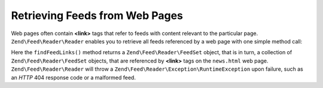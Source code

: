 .. _zend.feed.findFeeds:

Retrieving Feeds from Web Pages
===============================

Web pages often contain **<link>** tags that refer to feeds with content relevant to the particular page.
``Zend\Feed\Reader\Reader`` enables you to retrieve all feeds referenced by a web page with one simple method call:

.. code-block:: php
   :linenos:

   $feedLinks = Zend\Feed\Reader\Reader::findFeedLinks('http://www.example.com/news.html');

Here the ``findFeedLinks()`` method returns a ``Zend\Feed\Reader\FeedSet`` object, that is in turn, a collection
of ``Zend\Feed\Reader\FeedSet`` objects, that are referenced by **<link>** tags on the ``news.html`` web page.
``Zend\Feed\Reader\Reader`` will throw a ``Zend\Feed\Reader\Exception\RuntimeException`` upon failure, such as
an *HTTP* 404 response code or a malformed feed.
